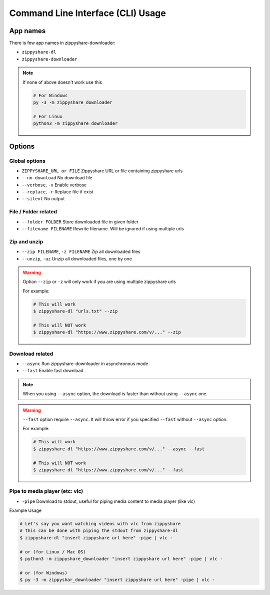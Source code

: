 Command Line Interface (CLI) Usage
===================================

App names
----------

There is few app names in zippyshare-downloader:

- ``zippyshare-dl``
- ``zippyshare-downloader``

.. note::

    If none of above doesn't work use this

    .. code-block:: shell

        # For Windows
        py -3 -m zippyshare_downloader

        # For Linux
        python3 -m zippyshare_downloader


Options
-------

Global options
~~~~~~~~~~~~~~~

- ``ZIPPYSHARE_URL or FILE``     Zippyshare URL or file containing zippyshare urls
- ``--no-download``              No download file
- ``--verbose``, ``-v``          Enable verbose
- ``--replace``, ``-r``          Replace file if exist
- ``--silent``                   No output

File / Folder related
~~~~~~~~~~~~~~~~~~~~~~

- ``--folder FOLDER``            Store downloaded file in given folder
- ``--filename FILENAME``        Rewrite filename. Will be ignored if using multiple urls

Zip and unzip
~~~~~~~~~~~~~~

- ``--zip FILENAME``, ``-z FILENAME`` Zip all downloaded files
- ``--unzip``, ``-uz`` Unzip all downloaded files, one by one

.. warning:: 
    
    Option ``--zip`` or ``-z`` will only work if you are using multiple zippyshare urls

    For example:

    .. code-block:: shell

        # This will work
        $ zippyshare-dl "urls.txt" --zip

        # This will NOT work
        $ zippyshare-dl "https://www.zippyshare.com/v/..." --zip

Download related
~~~~~~~~~~~~~~~~~

- ``--async`` Run zippyshare-downloader in asynchronous mode
- ``--fast`` Enable fast download

.. note::

    When you using ``--async`` option, the download is faster than without using
    ``--async`` one.

.. warning::

    ``--fast`` option require ``--async``. It will throw error if you specified
    ``--fast`` without ``--async`` option.

    For example:

    .. code-block:: shell

        # This will work
        $ zippyshare-dl "https://www.zippyshare.com/v/..." --async --fast

        # This will NOT work
        $ zippyshare-dl "https://www.zippyshare.com/v/..." --fast

Pipe to media player (etc: vlc)
~~~~~~~~~~~~~~~~~~~~~~~~~~~~~~~~

- ``-pipe`` Download to stdout, useful for piping media content to media player (like vlc)

Example Usage

.. code-block:: shell

    # Let's say you want watching videos with vlc from zippyshare
    # this can be done with piping the stdout from zippyshare-dl
    $ zippyshare-dl "insert zippyshare url here" -pipe | vlc -

    # or (for Linux / Mac OS)
    $ python3 -m zippyshare_downloader "insert zippyshare url here" -pipe | vlc -

    # or (for Windows)
    $ py -3 -m zippyshar_downloader "insert zippyshare url here" -pipe | vlc -

